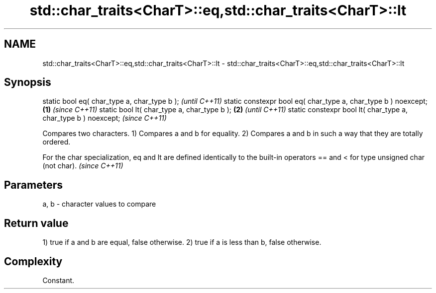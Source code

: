 .TH std::char_traits<CharT>::eq,std::char_traits<CharT>::lt 3 "2020.03.24" "http://cppreference.com" "C++ Standard Libary"
.SH NAME
std::char_traits<CharT>::eq,std::char_traits<CharT>::lt \- std::char_traits<CharT>::eq,std::char_traits<CharT>::lt

.SH Synopsis

static bool eq( char_type a, char_type b );                            \fI(until C++11)\fP
static constexpr bool eq( char_type a, char_type b ) noexcept; \fB(1)\fP     \fI(since C++11)\fP
static bool lt( char_type a, char_type b );                        \fB(2)\fP               \fI(until C++11)\fP
static constexpr bool lt( char_type a, char_type b ) noexcept;                       \fI(since C++11)\fP

Compares two characters.
1) Compares a and b for equality.
2) Compares a and b in such a way that they are totally ordered.

For the char specialization, eq and lt are defined identically to the built-in operators == and < for type unsigned char (not char). \fI(since C++11)\fP


.SH Parameters


a, b - character values to compare


.SH Return value

1) true if a and b are equal, false otherwise.
2) true if a is less than b, false otherwise.

.SH Complexity

Constant.



